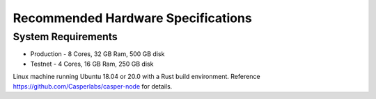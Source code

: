 
Recommended Hardware Specifications
===================================

System Requirements
-------------------


* Production - 8 Cores, 32 GB Ram, 500 GB disk 
* Testnet - 4 Cores, 16 GB Ram, 250 GB disk

Linux machine running Ubuntu 18.04 or 20.0 with a Rust build environment. Reference `https://github.com/Casperlabs/casper-node <https://github.com/Casperlabs/casper-node>`_ for details.

